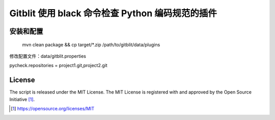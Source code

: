 Gitblit 使用 black 命令检查 Python 编码规范的插件
========================================

安装和配置
------------

    mvn clean package && cp target/*.zip /path/to/gitblit/data/plugins


修改配置文件：data/gitblit.properties

pycheck.repositories = project1.git,project2.git

License
-------

The script is released under the MIT License.  The MIT License is registered
with and approved by the Open Source Initiative [1]_.

.. [1] https://opensource.org/licenses/MIT

